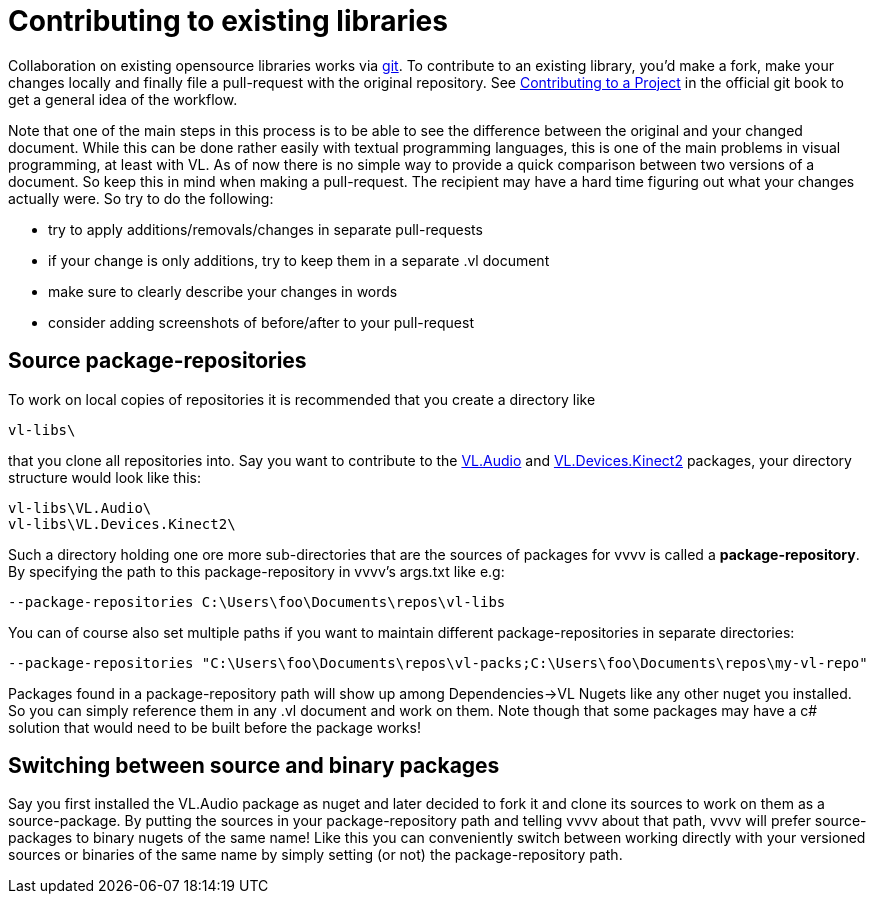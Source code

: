 = Contributing to existing libraries

Collaboration on existing opensource libraries works via link:https://git-scm.com/[git]. To contribute to an existing library, you'd make a fork, make your changes locally and finally file a pull-request with the original repository. See link:https://git-scm.com/book/en/v2/GitHub-Contributing-to-a-Project)[Contributing to a Project] in the official git book to get a general idea of the workflow.

Note that one of the main steps in this process is to be able to see the difference between the original and your changed document. While this can be done rather easily with textual programming languages, this is one of the main problems in visual programming, at least with VL. As of now there is no simple way to provide a quick comparison between two versions of a document. So keep this in mind when making a pull-request. The recipient may have a hard time figuring out what your changes actually were. So try to do the following:

- try to apply additions/removals/changes in separate pull-requests
- if your change is only additions, try to keep them in a separate .vl document
- make sure to clearly describe your changes in words
- consider adding screenshots of before/after to your pull-request

== Source package-repositories

To work on local copies of repositories it is recommended that you create a directory like

    vl-libs\

that you clone all repositories into. Say you want to contribute to the link:https://github.com/vvvv/VL.Audio[VL.Audio] and link:https://github.com/vvvv/VL.Devices.Kinect2[VL.Devices.Kinect2] packages, your directory structure would look like this:

    vl-libs\VL.Audio\
    vl-libs\VL.Devices.Kinect2\

Such a directory holding one ore more sub-directories that are the sources of packages for vvvv is called a *package-repository*. By specifying the path to this package-repository in vvvv's args.txt like e.g:

    --package-repositories C:\Users\foo\Documents\repos\vl-libs

You can of course also set multiple paths if you want to maintain different package-repositories in separate directories:

        --package-repositories "C:\Users\foo\Documents\repos\vl-packs;C:\Users\foo\Documents\repos\my-vl-repo"

Packages found in a package-repository path will show up among Dependencies->VL Nugets like any other nuget you installed. So you can simply reference them in any .vl document and work on them. Note though that some packages may have a c# solution that would need to be built before the package works!

== Switching between source and binary packages

Say you first installed the VL.Audio package as nuget and later decided to fork it and clone its sources to work on them as a source-package. By putting the sources in your package-repository path and telling vvvv about that path, vvvv will prefer source-packages to  binary nugets of the same name! Like this you can conveniently switch between working directly with your versioned sources or binaries of the same name by simply setting (or not) the package-repository path.
